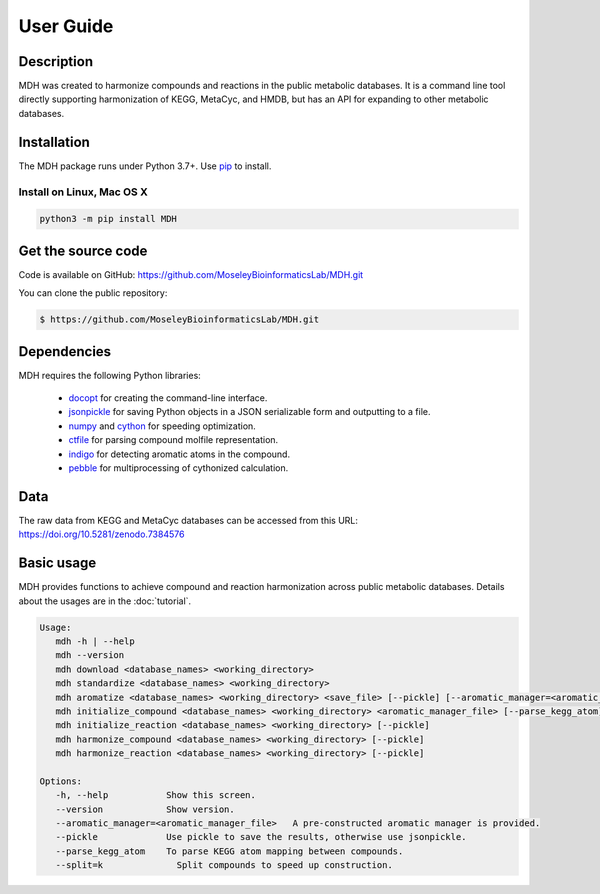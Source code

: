 User Guide
==========

Description
~~~~~~~~~~~

MDH was created to harmonize compounds and reactions in the public metabolic databases. It is a command line tool
directly supporting harmonization of KEGG, MetaCyc, and HMDB, but has an API for expanding to other metabolic databases.


Installation
~~~~~~~~~~~~

The MDH package runs under Python 3.7+. Use pip_ to install.

Install on Linux, Mac OS X
--------------------------

.. code:: bash

   python3 -m pip install MDH


Get the source code
~~~~~~~~~~~~~~~~~~~

Code is available on GitHub: https://github.com/MoseleyBioinformaticsLab/MDH.git

You can clone the public repository:

.. code:: bash

   $ https://github.com/MoseleyBioinformaticsLab/MDH.git


Dependencies
~~~~~~~~~~~~

MDH requires the following Python libraries:

    * docopt_ for creating the command-line interface.
    * jsonpickle_ for saving Python objects in a JSON serializable form and outputting to a file.
    * numpy_ and cython_ for speeding optimization.
    * ctfile_ for parsing compound molfile representation.
    * indigo_ for detecting aromatic atoms in the compound.
    * pebble_ for multiprocessing of cythonized calculation.


Data
~~~~

The raw data from KEGG and MetaCyc databases can be accessed from this URL: https://doi.org/10.5281/zenodo.7384576


Basic usage
~~~~~~~~~~~

MDH provides functions to achieve compound and reaction harmonization across public metabolic databases. Details about
the usages are in the :doc:`tutorial`.

.. code-block:: console

 Usage:
    mdh -h | --help
    mdh --version
    mdh download <database_names> <working_directory>
    mdh standardize <database_names> <working_directory>
    mdh aromatize <database_names> <working_directory> <save_file> [--pickle] [--aromatic_manager=<aromatic_manager_file>]
    mdh initialize_compound <database_names> <working_directory> <aromatic_manager_file> [--parse_kegg_atom] [--pickle] [--split=k]
    mdh initialize_reaction <database_names> <working_directory> [--pickle]
    mdh harmonize_compound <database_names> <working_directory> [--pickle]
    mdh harmonize_reaction <database_names> <working_directory> [--pickle]

 Options:
    -h, --help           Show this screen.
    --version            Show version.
    --aromatic_manager=<aromatic_manager_file>   A pre-constructed aromatic manager is provided.
    --pickle             Use pickle to save the results, otherwise use jsonpickle.
    --parse_kegg_atom    To parse KEGG atom mapping between compounds.
    --split=k              Split compounds to speed up construction.


.. _GitHub: https://github.com/MoseleyBioinformaticsLab/MDH
.. _jsonpickle: https://github.com/jsonpickle/jsonpickle
.. _pip: https://pip.pypa.io/
.. _docopt: https://pypi.org/project/docopt/
.. _cython: https://github.com/cython/cython
.. _numpy: https://github.com/numpy/numpy
.. _ctfile: https://github.com/MoseleyBioinformaticsLab/ctfile
.. _indigo: https://github.com/epam/Indigo
.. _pebble: https://pypi.org/project/Pebble/